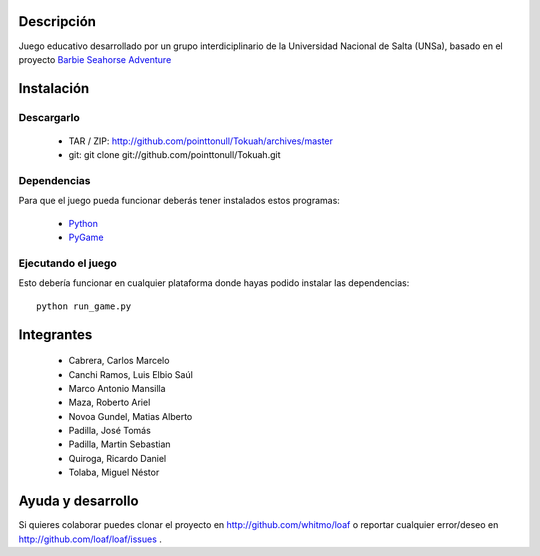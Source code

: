 
.. figure:: http://github.com/pointtonull/Tokuah/raw/master/master/data/title.png

Descripción
===========

Juego educativo desarrollado por un grupo interdiciplinario de la Universidad
Nacional de Salta (UNSa), basado en el proyecto `Barbie Seahorse Adventure`_

Instalación
===========

Descargarlo
-----------

 * TAR / ZIP: http://github.com/pointtonull/Tokuah/archives/master
 * git: git clone git://github.com/pointtonull/Tokuah.git

Dependencias
------------

Para que el juego pueda funcionar deberás tener instalados estos programas:

 * `Python`_
 * `PyGame`_

Ejecutando el juego
-------------------

Esto debería funcionar en cualquier plataforma donde hayas podido instalar las
dependencias::
                  python run_game.py


Integrantes
===========

 * Cabrera, Carlos Marcelo
 * Canchi Ramos, Luis Elbio Saúl
 * Marco Antonio Mansilla
 * Maza, Roberto Ariel
 * Novoa Gundel, Matias Alberto
 * Padilla, José Tomás
 * Padilla, Martin Sebastian
 * Quiroga, Ricardo Daniel
 * Tolaba, Miguel Néstor

Ayuda y desarrollo
==================

Si quieres colaborar puedes clonar el proyecto en http://github.com/whitmo/loaf o
reportar cualquier error/deseo en http://github.com/loaf/loaf/issues .


.. _Barbie Seahorse Adventure: http://www.imitationpickles.org/barbie/
.. _Python: http://www.python.org/
.. _PyGame: http://www.pygame.org/
